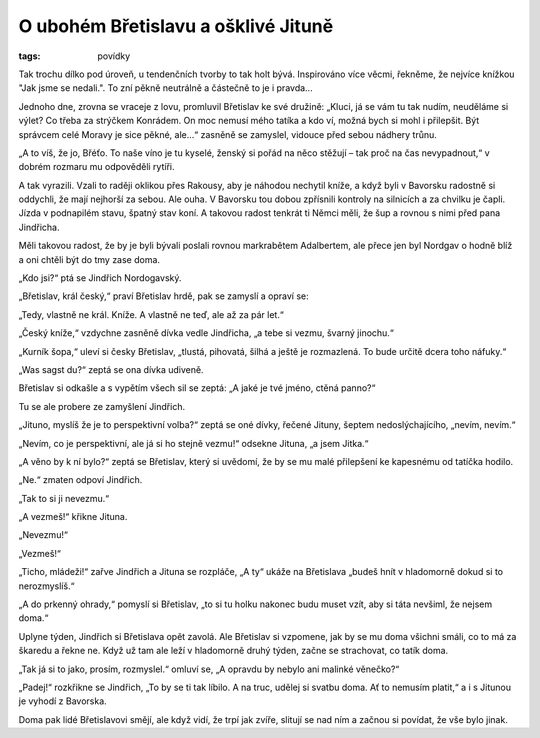 O ubohém Břetislavu a ošklivé Jituně
====================================

:tags: povídky

.. class:: intro

Tak trochu dílko pod úroveň, u tendenčních tvorby to tak holt bývá. Inspirováno
více věcmi, řekněme, že nejvíce knížkou "Jak jsme se nedali.". To zní pěkně
neutrálně a částečně to je i pravda... 


Jednoho dne, zrovna se vraceje z lovu, promluvil Břetislav ke své družině:
„Kluci, já se vám tu tak nudím, neuděláme si výlet? Co třeba za strýčkem
Konrádem. On moc nemusí mého tatíka a kdo ví, možná bych si mohl i přilepšit.
Být správcem celé Moravy je sice pěkné, ale...“ zasněně se zamyslel,
vidouce před sebou nádhery trůnu.

„A to víš, že jo, Břéťo. To naše víno je tu kyselé, ženský si pořád na něco
stěžují – tak proč na čas nevypadnout,“ v dobrém rozmaru mu odpověděli
rytíři.

A tak vyrazili. Vzali to raději oklikou přes Rakousy, aby je náhodou
nechytil kníže, a když byli v Bavorsku radostně si oddychli, že mají nejhorší
za sebou. Ale ouha. V Bavorsku tou dobou zpřísnili kontroly na silnicích a
za chvilku je čapli. Jízda v podnapilém stavu, špatný stav koní. A takovou
radost tenkrát ti Němci měli, že šup a rovnou s nimi před pana Jindřicha.

Měli takovou radost, že by je byli bývali poslali rovnou markrabětem
Adalbertem, ale přece jen byl Nordgav o hodně blíž a oni chtěli být do tmy
zase doma.

„Kdo jsi?“ ptá se Jindřich Nordogavský.

„Břetislav, král český,“ praví Břetislav hrdě, pak se zamyslí a opraví se:

„Tedy, vlastně ne král. Kníže. A vlastně ne teď, ale až za pár let.“

„Český kníže,“ vzdychne zasněně dívka vedle Jindřicha, „a tebe si vezmu, švarný
jinochu.“

„Kurník šopa,“ uleví si česky Břetislav, „tlustá, pihovatá, šilhá a ještě je
rozmazlená. To bude určitě dcera toho náfuky.“

„Was sagst du?“ zeptá se ona dívka udiveně.

Břetislav si odkašle a s vypětím všech sil se zeptá: „A jaké je tvé jméno,
ctěná panno?“

Tu se ale probere ze zamyšlení Jindřich.

„Jituno, myslíš že je to perspektivní volba?“ zeptá se oné dívky, řečené
Jituny, šeptem nedoslýchajícího, „nevím, nevím.“

„Nevím, co je perspektivní, ale já si ho stejně vezmu!“ odsekne Jituna, „a
jsem Jitka.“

„A věno by k ní bylo?“ zeptá se Břetislav, který si uvědomí, že by se mu malé
přilepšení ke kapesnému od tatíčka hodilo.

„Ne.“ zmaten odpoví Jindřich.

„Tak to si ji nevezmu.“

„A vezmeš!“ křikne Jituna.

„Nevezmu!“

„Vezmeš!“

„Ticho, mládeži!“ zařve Jindřich a Jituna se rozpláče, „A ty“ ukáže na
Břetislava „budeš hnít v hladomorně dokud si to nerozmyslíš.“

„A do prkenný ohrady,“ pomyslí si Břetislav, „to si tu holku nakonec budu
muset vzít, aby si táta nevšiml, že nejsem doma.“

Uplyne týden, Jindřich si Břetislava opět zavolá. Ale Břetislav si vzpomene, jak
by se mu doma všichni smáli, co to má za škaredu a řekne ne. Když už tam ale
leží v hladomorně druhý týden, začne se strachovat, co tatík doma.

„Tak já si to jako, prosím, rozmyslel.“ omluví se, „A opravdu by nebylo ani
malinké věnečko?“

„Padej!“ rozkřikne se Jindřich, „To by se ti tak líbilo. A na truc, udělej
si svatbu doma. Ať to nemusím platit,“ a i s Jitunou je vyhodí z Bavorska.

Doma pak lidé Břetislavovi smějí, ale když vidí, že trpí jak zvíře,
slitují se nad ním a začnou si povídat, že vše bylo jinak.
